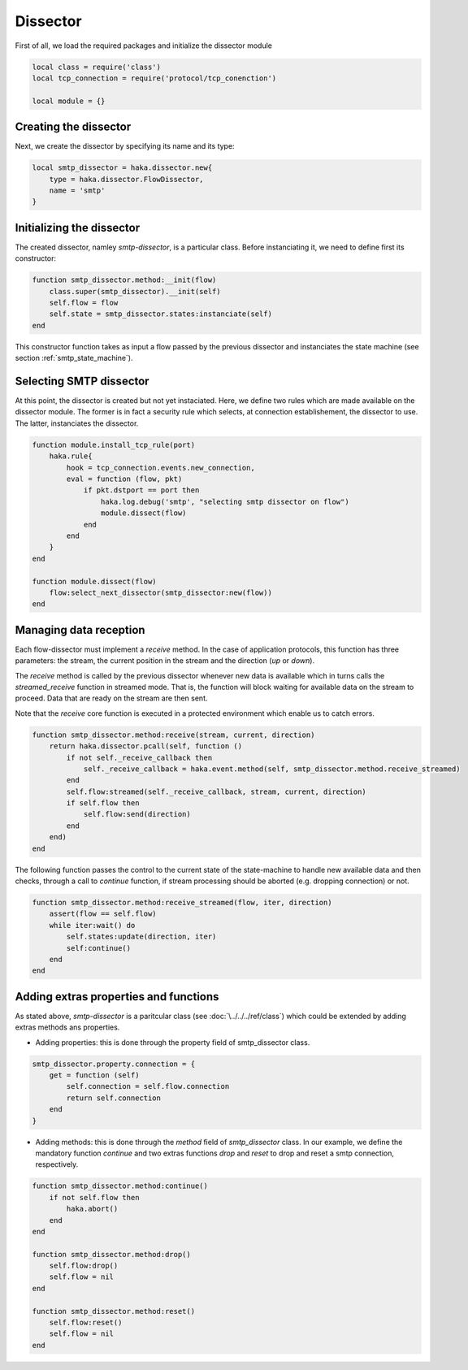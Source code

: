 .. _smtp_dissector:

Dissector
---------
First of all, we load the required packages and initialize the dissector module

.. code-block:: lua
    
    local class = require('class')
    local tcp_connection = require('protocol/tcp_conenction')

    local module = {}

Creating the dissector
^^^^^^^^^^^^^^^^^^^^^^
Next, we create the dissector by specifying its name and its type:

.. code-block:: lua

    local smtp_dissector = haka.dissector.new{
        type = haka.dissector.FlowDissector,
        name = 'smtp'
    }

Initializing the dissector
^^^^^^^^^^^^^^^^^^^^^^^^^^
The created dissector, namley `smtp-dissector`, is a particular class. Before instanciating it, we need to define first its constructor:

.. code-block:: lua

    function smtp_dissector.method:__init(flow)
        class.super(smtp_dissector).__init(self)
        self.flow = flow
        self.state = smtp_dissector.states:instanciate(self)
    end

This constructor function takes as input a flow passed by the previous dissector and instanciates the state machine (see section :ref:`smtp_state_machine`).

Selecting SMTP dissector
^^^^^^^^^^^^^^^^^^^^^^^^
At this point, the dissector is created but not yet instaciated. Here, we define two rules which are made available on the dissector module. The former is in fact a security rule which selects, at connection establishement, the dissector to use. The latter, instanciates the dissector.

.. code-block:: lua

    function module.install_tcp_rule(port)
        haka.rule{
            hook = tcp_connection.events.new_connection,
            eval = function (flow, pkt)
                if pkt.dstport == port then
                    haka.log.debug('smtp', "selecting smtp dissector on flow")
                    module.dissect(flow)
                end 
            end 
        }   
    end

    function module.dissect(flow)
        flow:select_next_dissector(smtp_dissector:new(flow))
    end

Managing data reception
^^^^^^^^^^^^^^^^^^^^^^^
Each flow-dissector must implement a `receive` method. In the case of application protocols, this function has three parameters: the stream, the current position in the stream and the direction (`up` or `down`).

The `receive` method is called by the previous dissector whenever new data is available which in turns calls the `streamed_receive` function in streamed mode. That is, the function will block waiting for available data on the stream to proceed. Data that are ready on the stream are then sent. 

Note that the `receive` core function is executed in a protected environment which enable
us to catch errors.

.. code-block:: lua

    function smtp_dissector.method:receive(stream, current, direction)
        return haka.dissector.pcall(self, function ()
            if not self._receive_callback then
                self._receive_callback = haka.event.method(self, smtp_dissector.method.receive_streamed)
            end
            self.flow:streamed(self._receive_callback, stream, current, direction)
            if self.flow then
                self.flow:send(direction)
            end
        end)
    end

.. This Source Code Form is subject to the terms of the Mozilla Public
.. License, v. 2.0. If a copy of the MPL was not distributed with this
.. file, You can obtain one at http://mozilla.org/MPL/2.0/.

.. highlightlang:: lua

.. _smtp_dissector:

The following function passes the control to the current state of the
state-machine to handle new available data and then checks, through a call to
`continue` function, if stream processing should be aborted (e.g. dropping
connection) or not.

.. code-block:: lua

    function smtp_dissector.method:receive_streamed(flow, iter, direction)
        assert(flow == self.flow)
        while iter:wait() do
            self.states:update(direction, iter)
            self:continue()
        end
    end

Adding extras properties and functions
^^^^^^^^^^^^^^^^^^^^^^^^^^^^^^^^^^^^^^
As stated above, `smtp-dissector` is a paritcular class (see :doc:`\../../../ref/class`) which could be extended by
adding extras methods ans properties.

* Adding properties: this is done through the property field of smtp_dissector class. 

.. code-block:: lua

    smtp_dissector.property.connection = {
        get = function (self)
            self.connection = self.flow.connection
            return self.connection
        end
    }

* Adding methods: this is done through the `method` field of `smtp_dissector` class. In our example, we define the mandatory function `continue` and two extras functions `drop` and `reset` to drop and reset a smtp connection, respectively.

.. code-block:: lua

    function smtp_dissector.method:continue()
        if not self.flow then
            haka.abort()
        end
    end

    function smtp_dissector.method:drop()
        self.flow:drop()
        self.flow = nil
    end

    function smtp_dissector.method:reset()
        self.flow:reset()
        self.flow = nil
    end
